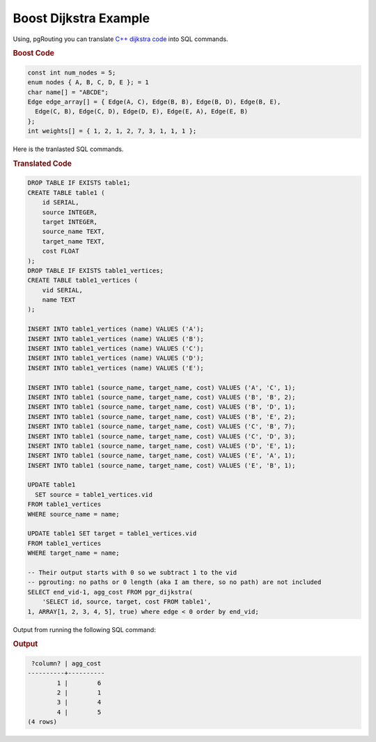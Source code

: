 ..
  ****************************************************************************
  pgRouting Workshop Manual
  Copyright(c) pgRouting Contributors

  This documentation is licensed under a Creative Commons Attribution-Share
  Alike 3.0 License: http://creativecommons.org/licenses/by-sa/3.0/
  ****************************************************************************

Boost Dijkstra Example
===============================================================================

Using, pgRouting you can translate `C++ dijkstra code <http://www.boost.org/doc/libs/1_59_0/libs/graph/example/dijkstra-example.cpp>`_ into SQL commands.

.. rubric:: Boost Code

.. code-block:: cpp

  const int num_nodes = 5;
  enum nodes { A, B, C, D, E }; = 1
  char name[] = "ABCDE";
  Edge edge_array[] = { Edge(A, C), Edge(B, B), Edge(B, D), Edge(B, E),
    Edge(C, B), Edge(C, D), Edge(D, E), Edge(E, A), Edge(E, B)
  };
  int weights[] = { 1, 2, 1, 2, 7, 3, 1, 1, 1 };

Here is the tranlasted SQL commands.

.. rubric:: Translated Code

.. code-block:: sql
   
   DROP TABLE IF EXISTS table1;
   CREATE TABLE table1 (
       id SERIAL,
       source INTEGER,
       target INTEGER,
       source_name TEXT,
       target_name TEXT,
       cost FLOAT
   );
   DROP TABLE IF EXISTS table1_vertices;
   CREATE TABLE table1_vertices (
       vid SERIAL,
       name TEXT
   );
   
   INSERT INTO table1_vertices (name) VALUES ('A');
   INSERT INTO table1_vertices (name) VALUES ('B');
   INSERT INTO table1_vertices (name) VALUES ('C');
   INSERT INTO table1_vertices (name) VALUES ('D');
   INSERT INTO table1_vertices (name) VALUES ('E');
   
   INSERT INTO table1 (source_name, target_name, cost) VALUES ('A', 'C', 1);
   INSERT INTO table1 (source_name, target_name, cost) VALUES ('B', 'B', 2);
   INSERT INTO table1 (source_name, target_name, cost) VALUES ('B', 'D', 1);
   INSERT INTO table1 (source_name, target_name, cost) VALUES ('B', 'E', 2);
   INSERT INTO table1 (source_name, target_name, cost) VALUES ('C', 'B', 7);
   INSERT INTO table1 (source_name, target_name, cost) VALUES ('C', 'D', 3);
   INSERT INTO table1 (source_name, target_name, cost) VALUES ('D', 'E', 1);
   INSERT INTO table1 (source_name, target_name, cost) VALUES ('E', 'A', 1);
   INSERT INTO table1 (source_name, target_name, cost) VALUES ('E', 'B', 1);
   
   UPDATE table1 
     SET source = table1_vertices.vid
   FROM table1_vertices
   WHERE source_name = name;
   
   UPDATE table1 SET target = table1_vertices.vid
   FROM table1_vertices
   WHERE target_name = name;
   
   -- Their output starts with 0 so we subtract 1 to the vid
   -- pgrouting: no paths or 0 length (aka I am there, so no path) are not included
   SELECT end_vid-1, agg_cost FROM pgr_dijkstra(
       'SELECT id, source, target, cost FROM table1',
   1, ARRAY[1, 2, 3, 4, 5], true) where edge < 0 order by end_vid;

Output from running the following SQL command:

.. rubric:: Output

.. code-block:: sql

    ?column? | agg_cost 
   ----------+----------
           1 |        6
           2 |        1
           3 |        4
           4 |        5
   (4 rows)